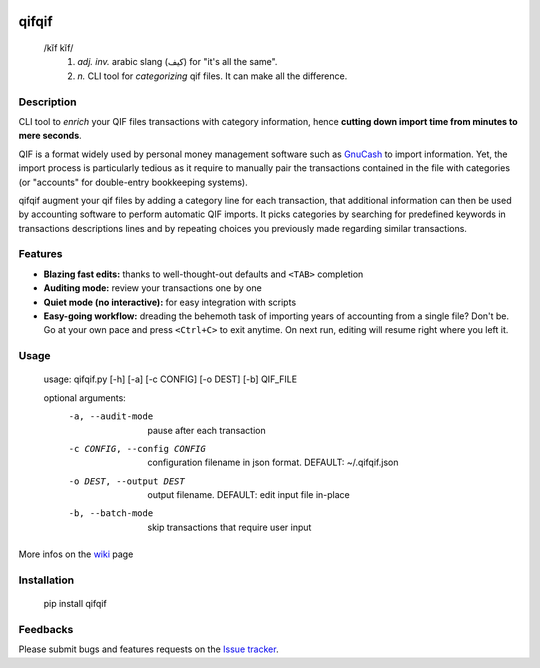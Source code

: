 .. image:: https://travis-ci.org/Kraymer/qifqif.svg?branch=master 
  :target: https://travis-ci.org/Kraymer/qifqif
.. image:: https://coveralls.io/repos/Kraymer/qifqif/badge.svg
  :target: https://coveralls.io/r/Kraymer/qifqif

qifqif
======

    /kĭf kĭf/ 
     1. *adj. inv.* arabic slang (كيف) for "it's all the same".
     2. *n.* CLI tool for *categorizing* qif files. It can make all the difference.

Description
-----------

CLI tool to *enrich* your QIF files transactions with category information, hence **cutting down import time from minutes to mere seconds**.

.. image:: docs/qifqif_demo.gif

QIF is a format widely used by personal money management software such as
`GnuCash`_ to import information. Yet, the import process is particularly
tedious as it require to manually pair the transactions contained in the file
with categories (or "accounts" for double-entry bookkeeping systems).

qifqif augment your qif files by adding a category line for each transaction,
that additional information can then be used by accounting software to perform
automatic QIF imports.
It picks categories by searching for predefined keywords in transactions
descriptions lines and by repeating choices you previously made regarding
similar transactions.

.. _GnuCash: http://www.gnucash.org/

Features
--------

- **Blazing fast edits:** thanks to well-thought-out defaults and ``<TAB>``
  completion
- **Auditing mode:** review your transactions one by one
- **Quiet mode (no interactive):** for easy integration with scripts
- **Easy-going workflow:** dreading the behemoth task of importing years of 
  accounting from a single file? Don't be. Go at your own pace and press 
  ``<Ctrl+C>`` to exit anytime. On next run, editing will resume right where
  you left it.

Usage
-----

    usage: qifqif.py [-h] [-a] [-c CONFIG] [-o DEST] [-b] QIF_FILE      

    optional arguments:
      -a, --audit-mode      pause after each transaction
      -c CONFIG, --config CONFIG
                            configuration filename in json format. DEFAULT:
                            ~/.qifqif.json
      -o DEST, --output DEST
                            output filename. DEFAULT: edit input file in-place
      -b, --batch-mode      skip transactions that require user input

More infos on the `wiki`_ page

.. _wiki: https://github.com/Kraymer/qifqif/wiki


Installation
------------

    pip install qifqif

Feedbacks
---------

Please submit bugs and features requests on the `Issue tracker`_.

.. _Issue tracker: https://github.com/Kraymer/qifqif/issues

